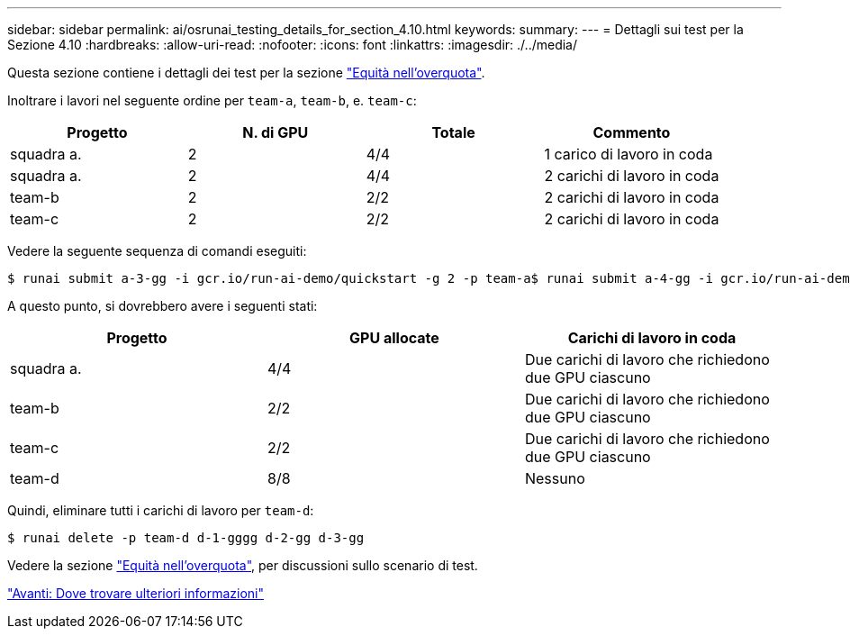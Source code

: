 ---
sidebar: sidebar 
permalink: ai/osrunai_testing_details_for_section_4.10.html 
keywords:  
summary:  
---
= Dettagli sui test per la Sezione 4.10
:hardbreaks:
:allow-uri-read: 
:nofooter: 
:icons: font
:linkattrs: 
:imagesdir: ./../media/


[role="lead"]
Questa sezione contiene i dettagli dei test per la sezione link:osrunai_over-quota_fairness.html["Equità nell'overquota"].

Inoltrare i lavori nel seguente ordine per `team-a`, `team-b`, e. `team-c`:

|===
| Progetto | N. di GPU | Totale | Commento 


| squadra a. | 2 | 4/4 | 1 carico di lavoro in coda 


| squadra a. | 2 | 4/4 | 2 carichi di lavoro in coda 


| team-b | 2 | 2/2 | 2 carichi di lavoro in coda 


| team-c | 2 | 2/2 | 2 carichi di lavoro in coda 
|===
Vedere la seguente sequenza di comandi eseguiti:

....
$ runai submit a-3-gg -i gcr.io/run-ai-demo/quickstart -g 2 -p team-a$ runai submit a-4-gg -i gcr.io/run-ai-demo/quickstart -g 2 -p team-a$ runai submit b-5-gg -i gcr.io/run-ai-demo/quickstart -g 2 -p team-b$ runai submit c-6-gg -i gcr.io/run-ai-demo/quickstart -g 2 -p team-c
....
A questo punto, si dovrebbero avere i seguenti stati:

|===
| Progetto | GPU allocate | Carichi di lavoro in coda 


| squadra a. | 4/4 | Due carichi di lavoro che richiedono due GPU ciascuno 


| team-b | 2/2 | Due carichi di lavoro che richiedono due GPU ciascuno 


| team-c | 2/2 | Due carichi di lavoro che richiedono due GPU ciascuno 


| team-d | 8/8 | Nessuno 
|===
Quindi, eliminare tutti i carichi di lavoro per `team-d`:

....
$ runai delete -p team-d d-1-gggg d-2-gg d-3-gg
....
Vedere la sezione link:osrunai_over-quota_fairness.html["Equità nell'overquota"], per discussioni sullo scenario di test.

link:osrunai_where_to_find_additional_information.html["Avanti: Dove trovare ulteriori informazioni"]
